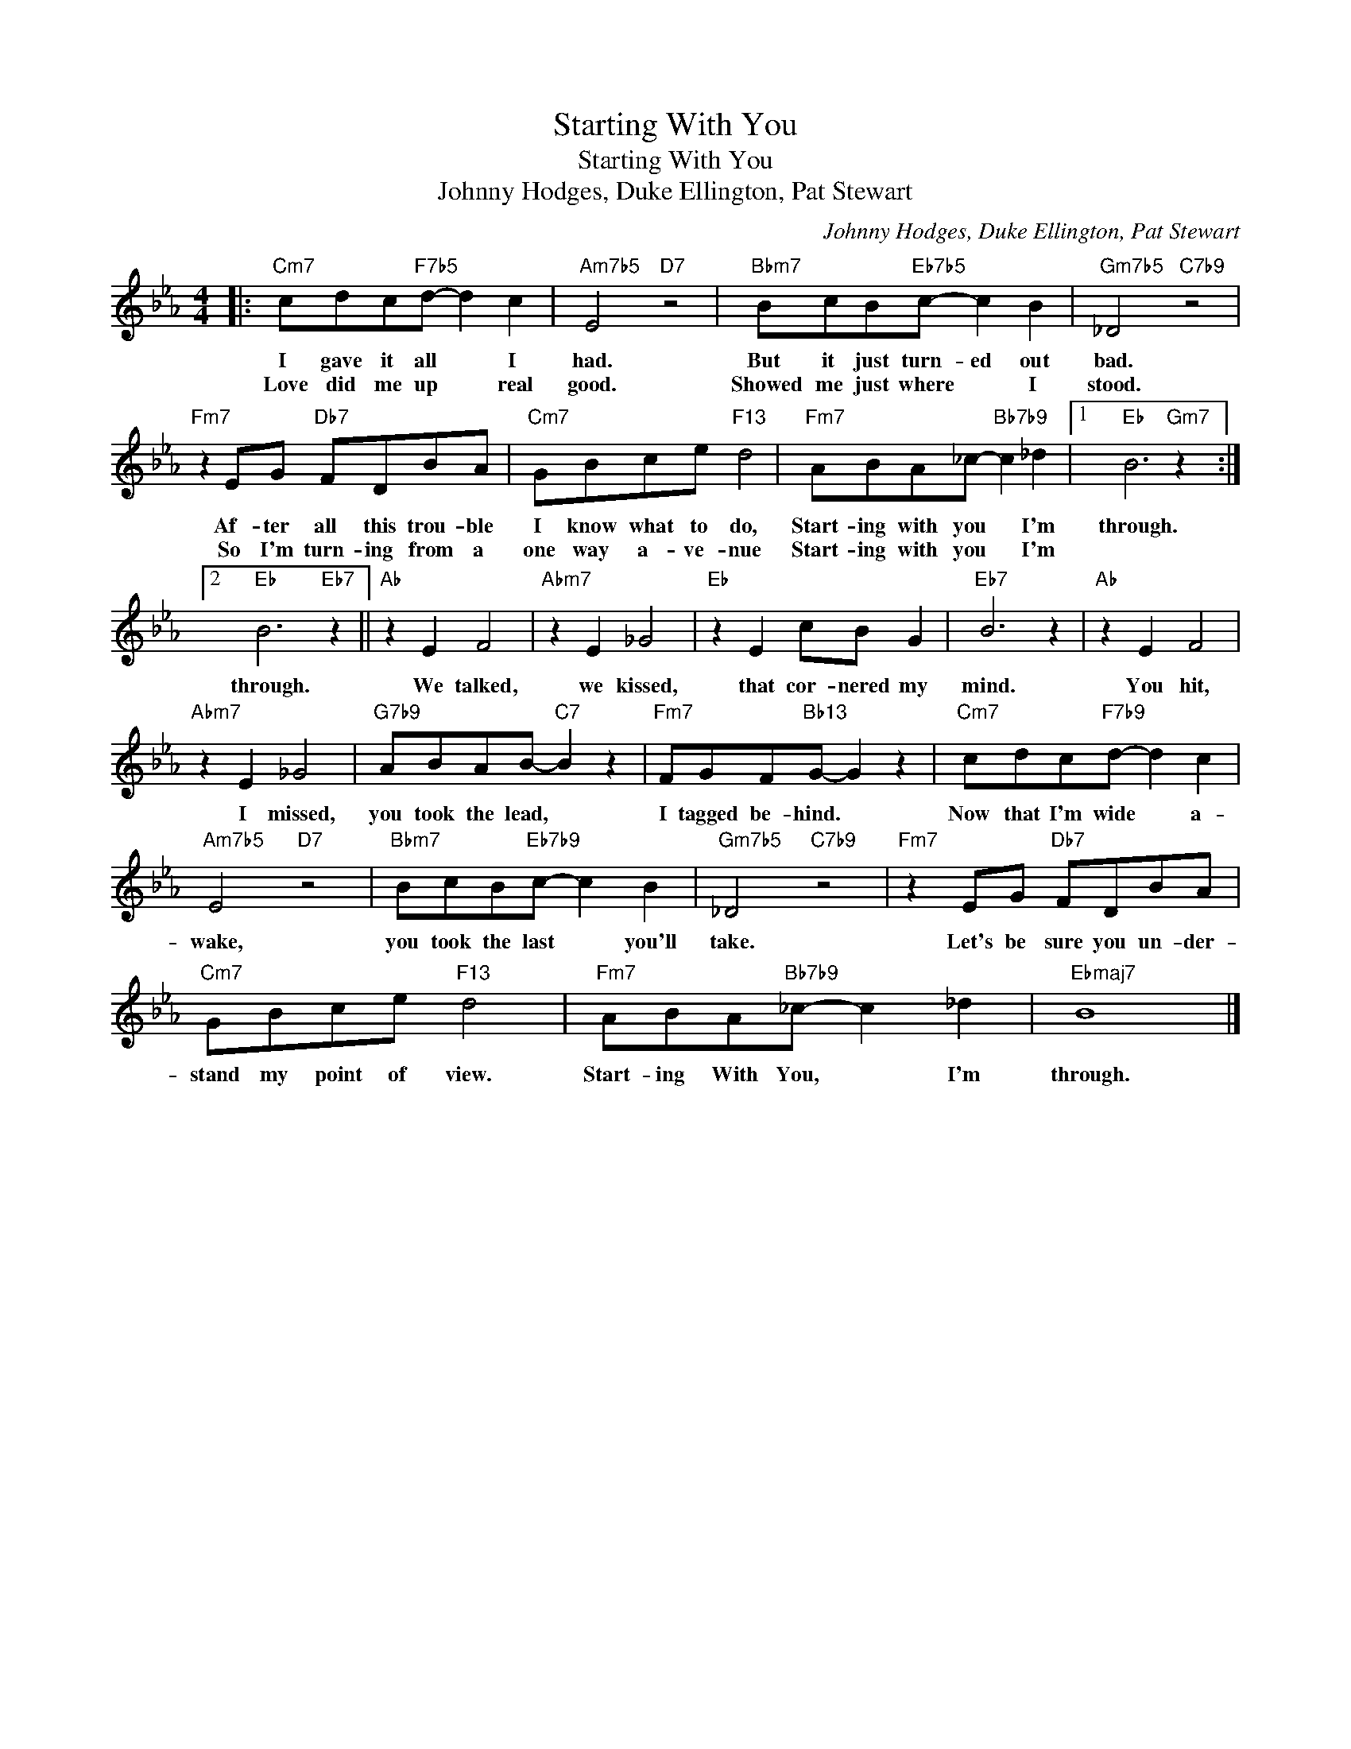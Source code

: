 X:1
T:Starting With You
T:Starting With You
T:Johnny Hodges, Duke Ellington, Pat Stewart
C:Johnny Hodges, Duke Ellington, Pat Stewart
Z:All Rights Reserved
L:1/8
M:4/4
K:Eb
V:1 treble 
%%MIDI program 0
V:1
|:"Cm7" cdc"F7b5"d- d2 c2 |"Am7b5" E4"D7" z4 |"Bbm7" BcB"Eb7b5"c- c2 B2 |"Gm7b5" _D4"C7b9" z4 | %4
w: I gave it all * I|had.|But it just turn- ed out|bad.|
w: Love did me up * real|good.|Showed me just where * I|stood.|
"Fm7" z2 EG"Db7" FDBA |"Cm7" GBce"F13" d4 |"Fm7" ABA_c-"Bb7b9" c2 _d2 |1"Eb" B6"Gm7" z2 :|2 %8
w: Af- ter all this trou- ble|I know what to do,|Start- ing with you * I'm|through.|
w: So I'm turn- ing from a|one way a- ve- nue|Start- ing with you * I'm||
"Eb" B6"Eb7" z2 ||"Ab" z2 E2 F4 |"Abm7" z2 E2 _G4 |"Eb" z2 E2 cB G2 |"Eb7" B6 z2 |"Ab" z2 E2 F4 | %14
w: through.|We talked,|we kissed,|that cor- nered my|mind.|You hit,|
w: ||||||
"Abm7" z2 E2 _G4 |"G7b9" ABAB-"C7" B2 z2 |"Fm7" FGF"Bb13"G- G2 z2 |"Cm7" cdc"F7b9"d- d2 c2 | %18
w: I missed,|you took the lead, *|I tagged be- hind. *|Now that I'm wide * a-|
w: ||||
"Am7b5" E4"D7" z4 |"Bbm7" BcB"Eb7b9"c- c2 B2 |"Gm7b5" _D4"C7b9" z4 |"Fm7" z2 EG"Db7" FDBA | %22
w: wake,|you took the last * you'll|take.|Let's be sure you un- der-|
w: ||||
"Cm7" GBce"F13" d4 |"Fm7" ABA"Bb7b9"_c- c2 _d2 |"Ebmaj7" B8 |] %25
w: stand my point of view.|Start- ing With You, * I'm|through.|
w: |||


